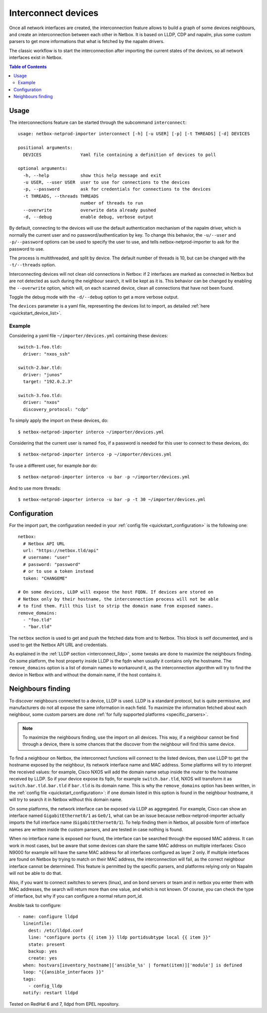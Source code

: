 .. _interconnect:

====================
Interconnect devices
====================


Once all network interfaces are created, the interconnection feature allows
to build a graph of some devices neighbours, and create an interconnection
between each other in Netbox. It is based on LLDP, CDP and napalm, plus some custom
parsers to get more informations that what is fetched by the napalm drivers.

The classic workflow is to start the interconnection after importing the
current states of the devices, so all network interfaces exist in Netbox.

.. contents:: Table of Contents
   :depth: 3


Usage
-----

The interconnections feature can be started through the subcommand
``interconnect``::

    usage: netbox-netprod-importer interconnect [-h] [-u USER] [-p] [-t THREADS] [-d] DEVICES

    positional arguments:
      DEVICES               Yaml file containing a definition of devices to poll

    optional arguments:
      -h, --help            show this help message and exit
      -u USER, --user USER  user to use for connections to the devices
      -p, --password        ask for credentials for connections to the devices
      -t THREADS, --threads THREADS
                            number of threads to run
      --overwrite           overwrite data already pushed
      -d, --debug           enable debug, verbose output


By default, connecting to the devices will use the default authentication
mechanism of the napalm driver, which is normally the current user and no
password/authentication by key. To change this behavior, the ``-u/--user`` and
``-p/--password`` options can be used to specify the user to use, and tells
netbox-netprod-importer to ask for the password to use.

The process is multithreaded, and split by device. The default number of
threads is 10, but can be changed with the ``-t/--threads`` option.

Interconnecting devices will not clean old connections in Netbox: if 2
interfaces are marked as connected in Netbox but are not detected as such
during the neighbour search, it will be kept as it is. This behavior can be
changed by enabling the ``--overwrite`` option, which will, on each scanned
device, clean all connections that have not been found.

Toggle the debug mode with the ``-d/--debug`` option to get a more verbose
output.

The ``devices`` parameter is a yaml file, representing the devices list to
import, as detailed :ref:`here <quickstart_device_list>`.


Example
~~~~~~~

Considering a yaml file ``~/importer/devices.yml`` containing these devices::

    switch-1.foo.tld:
      driver: "nxos_ssh"

    switch-2.bar.tld:
      driver: "junos"
      target: "192.0.2.3"

    switch-3.foo.tld:
      driver: "nxos"
      discovery_protocol: "cdp"

To simply apply the import on these devices, do::

    $ netbox-netprod-importer interco ~/importer/devices.yml

Considering that the current user is named ``foo``, if a password is needed for
this user to connect to these devices, do::

    $ netbox-netprod-importer interco -p ~/importer/devices.yml

To use a different user, for example `bar` do::

    $ netbox-netprod-importer interco -u bar -p ~/importer/devices.yml

And to use more threads::

    $ netbox-netprod-importer interco -u bar -p -t 30 ~/importer/devices.yml


Configuration
-------------

For the import part, the configuration needed in your
:ref:`config file <quickstart_configuration>` is the following one::

    netbox:
      # Netbox API URL
      url: "https://netbox.tld/api"
      # username: "user"
      # password: "password"
      # or to use a token instead
      token: "CHANGEME"

    # On some devices, LLDP will expose the host FQDN. If devices are stored on
    # Netbox only by their hostname, the interconnection process will not be able
    # to find them. Fill this list to strip the domain name from exposed names.
    remove_domains:
      - "foo.tld"
      - "bar.tld"

The ``netbox`` section is used to get and push the fetched data from and to
Netbox. This block is self documented, and is used to get the Netbox API URL
and credentials.

As explained in the :ref:`LLDP section <interconnect_lldp>`, some tweaks
are done to maximize the neighbours finding. On some platform, the host
property inside LLDP is the fqdn when usually it contains only the hostname.
The ``remove_domains`` option is a list of domain names to workaround it, as
the interconnection algorithm will try to find the device in Netbox with and
without the domain name, if the host contains it.


Neighbours finding
------------------

.. _interconnect_lldp:

To discover neighbours connected to a device, LLDP is used. LLDP is a standard
protocol, but is quite permissive, and manufacturers do not all expose the same
information in each field. To maximize the information fetched about each
neighbour, some custom parsers are done :ref:`for fully supported platforms
<specific_parsers>`.

.. note::
  To maximize the neighbours finding, use the import on all devices. This
  way, if a neighbour cannot be find through a device, there is some chances
  that the discover from the neighbour will find this same device.

To find a neighbour on Netbox, the interconnect functions will connect to the
listed devices, then use LLDP to get the hostname exposed by the neighbour, its
network interface name and MAC address. Some platforms will try to interpret
the received values: for example, Cisco NXOS will add the domain name setup
inside the router to the hostname received by LLDP. So if your device expose
its fqdn, for example ``switch.bar.tld``, NXOS will transform it as
``switch.bar.tld.bar.tld`` if ``bar.tld`` is its domain name. This is why the
``remove_domains`` option has been written, in the
:ref:`config file <quickstart_configuration>`: if one domain listed in this
option is found in the neighbour hostname, it will try to search it in Netbox
without this domain name.

On some platforms, the network interface can be exposed via LLDP as aggregated.
For example, Cisco can show an interface named ``GigabitEthernet0/1`` as
``Ge0/1``, what can be an issue because netbox-netprod-importer actually
imports the full interface name (``GigabitEthernet0/1``). To help finding them
in Netbox, all possible form of interface names are written inside the custom
parsers, and are tested in case nothing is found.

When no interface name is exposed nor found, the interface can be searched
through the exposed MAC address. It can work in most cases, but be aware that
some devices can share the same MAC address on multiple interfaces: Cisco N9000
for example will have the same MAC address for all interfaces configured as
layer 2 only. If multiple interfaces are found on Netbox by trying to match on
their MAC address, the interconnection will fail, as the correct neighbour
interface cannot be determined. This feature is permitted by the specific
parsers, and platforms relying only on Napalm will not be able to do that.

Also, if you want to connect switches to servers (linux), and on bond servers
or team and in netbox you enter them with MAC addresses, the search will
return more than one value, and which is not known. Of course, you can check
the type of interface, but why if you can configure a normal return port_id.

Ansible task to configure::

  - name: configure lldpd
    lineinfile:
      dest: /etc/lldpd.conf
      line: "configure ports {{ item }} lldp portidsubtype local {{ item }}"
      state: present
      backup: yes
      create: yes
    when: hostvars[inventory_hostname]['ansible_%s' | format(item)]['module'] is defined
    loop: "{{ansible_interfaces }}"
    tags:
      - config_lldp
    notify: restart lldpd

Tested on RedHat 6 and 7, lldpd from EPEL repository.